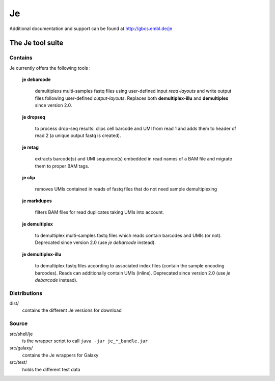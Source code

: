 Je
--

Additional documentation and support can be found at http://gbcs.embl.de/je


The Je tool suite
=================

Contains
++++++++
Je currently offers the following tools :

  **je debarcode** 
     
     demultiplexs multi-samples fastq files using user-defined input *read-layouts* and write output files following user-defined *output-layouts*.
     Replaces both **demultiplex-illu** and **demultiplex** since version 2.0.
  
  **je dropseq**
     
     to process drop-seq results: clips cell barcode and UMI from read 1 and adds them to header of read 2 (a unique output fastq is created).
  
  **je retag**
  
    extracts barcode(s) and UMI sequence(s) embedded in read names of a BAM file and migrate them to proper BAM tags.
  
  **je clip**

    removes UMIs contained in reads of fastq files that do not need sample demultiplexing
    
  **je markdupes**

     filters BAM files for read duplicates taking UMIs into account.

  **je demultiplex**

    to demultiplex multi-samples fastq files which reads contain barcodes and UMIs (or not). Deprecated since version 2.0 (use *je debarcode* instead). 

  **je demultiplex-illu**

     to demultiplex fastq files according to associated index files (contain the sample encoding barcodes).
     Reads can additionally contain UMIs (inline). Deprecated since version 2.0 (use *je debarcode* instead).

  


Distributions
++++++
dist/
    contains the different Je versions for download 

Source
++++++

src/shell/je
    is the wrapper script to call ``java -jar je_*_bundle.jar``

src/galaxy/
    contains the Je wrappers for Galaxy

src/test/
    holds the different test data